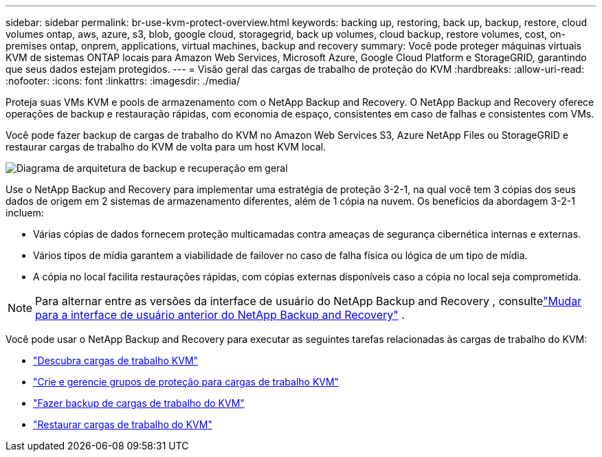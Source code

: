 ---
sidebar: sidebar 
permalink: br-use-kvm-protect-overview.html 
keywords: backing up, restoring, back up, backup, restore, cloud volumes ontap, aws, azure, s3, blob, google cloud, storagegrid, back up volumes, cloud backup, restore volumes, cost, on-premises ontap, onprem, applications, virtual machines, backup and recovery 
summary: Você pode proteger máquinas virtuais KVM de sistemas ONTAP locais para Amazon Web Services, Microsoft Azure, Google Cloud Platform e StorageGRID, garantindo que seus dados estejam protegidos. 
---
= Visão geral das cargas de trabalho de proteção do KVM
:hardbreaks:
:allow-uri-read: 
:nofooter: 
:icons: font
:linkattrs: 
:imagesdir: ./media/


[role="lead"]
Proteja suas VMs KVM e pools de armazenamento com o NetApp Backup and Recovery.  O NetApp Backup and Recovery oferece operações de backup e restauração rápidas, com economia de espaço, consistentes em caso de falhas e consistentes com VMs.

Você pode fazer backup de cargas de trabalho do KVM no Amazon Web Services S3, Azure NetApp Files ou StorageGRID e restaurar cargas de trabalho do KVM de volta para um host KVM local.

image:../media/diagram-backup-recovery-general.png["Diagrama de arquitetura de backup e recuperação em geral"]

Use o NetApp Backup and Recovery para implementar uma estratégia de proteção 3-2-1, na qual você tem 3 cópias dos seus dados de origem em 2 sistemas de armazenamento diferentes, além de 1 cópia na nuvem. Os benefícios da abordagem 3-2-1 incluem:

* Várias cópias de dados fornecem proteção multicamadas contra ameaças de segurança cibernética internas e externas.
* Vários tipos de mídia garantem a viabilidade de failover no caso de falha física ou lógica de um tipo de mídia.
* A cópia no local facilita restaurações rápidas, com cópias externas disponíveis caso a cópia no local seja comprometida.



NOTE: Para alternar entre as versões da interface de usuário do NetApp Backup and Recovery , consultelink:br-start-switch-ui.html["Mudar para a interface de usuário anterior do NetApp Backup and Recovery"] .

Você pode usar o NetApp Backup and Recovery para executar as seguintes tarefas relacionadas às cargas de trabalho do KVM:

* link:br-start-discover-kvm.html["Descubra cargas de trabalho KVM"]
* link:br-use-kvm-protection-groups.html["Crie e gerencie grupos de proteção para cargas de trabalho KVM"]
* link:br-use-kvm-backup.html["Fazer backup de cargas de trabalho do KVM"]
* link:br-use-kvm-restore.html["Restaurar cargas de trabalho do KVM"]

